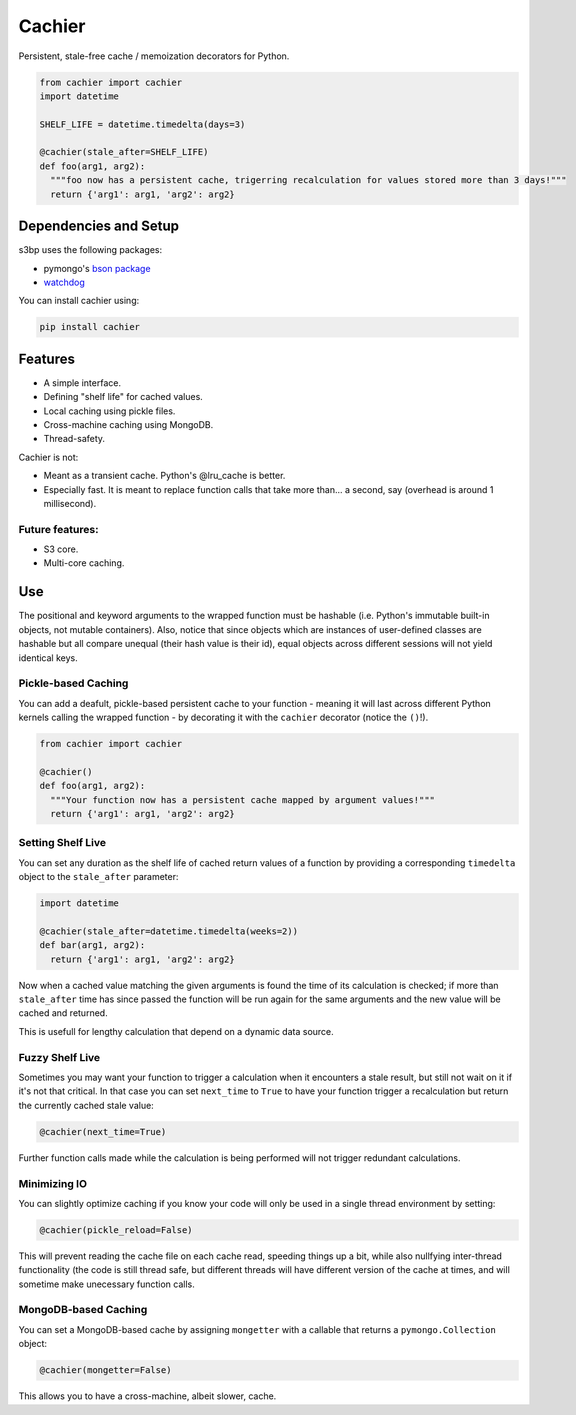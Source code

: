 Cachier
=======

Persistent, stale-free cache / memoization decorators for Python.

.. code-block:: python

  from cachier import cachier
  import datetime
  
  SHELF_LIFE = datetime.timedelta(days=3)
  
  @cachier(stale_after=SHELF_LIFE)
  def foo(arg1, arg2):
    """foo now has a persistent cache, trigerring recalculation for values stored more than 3 days!"""
    return {'arg1': arg1, 'arg2': arg2}


.. role:: python(code)
  :language: python

Dependencies and Setup
----------------------

s3bp uses the following packages:

* pymongo's `bson package`_
* watchdog_

You can install cachier using:

.. code-block:: python

    pip install cachier

Features
----------------------

* A simple interface.
* Defining "shelf life" for cached values.
* Local caching using pickle files.
* Cross-machine caching using MongoDB.
* Thread-safety.

Cachier is not:

* Meant as a transient cache. Python's @lru_cache is better.
* Especially fast. It is meant to replace function calls that take more than... a second, say (overhead is around 1 millisecond).

Future features:
~~~~~~~~~~~~~~~~

* S3 core.
* Multi-core caching.


Use
---

The positional and keyword arguments to the wrapped function must be hashable (i.e. Python's immutable built-in objects, not mutable containers). Also, notice that since objects which are instances of user-defined classes are hashable but all compare unequal (their hash value is their id), equal objects across different sessions will not yield identical keys.

Pickle-based Caching
~~~~~~~~~~~~~~~~~~~~
You can add a deafult, pickle-based persistent cache to your function - meaning it will last across different Python kernels calling the wrapped function - by decorating it with the ``cachier`` decorator (notice the ``()``!).

.. code-block:: python

  from cachier import cachier
  
  @cachier()
  def foo(arg1, arg2):
    """Your function now has a persistent cache mapped by argument values!"""
    return {'arg1': arg1, 'arg2': arg2}

Setting Shelf Live
~~~~~~~~~~~~~~~~~~
You can set any duration as the shelf life of cached return values of a function by providing a corresponding ``timedelta`` object to the ``stale_after`` parameter:

.. code-block:: python

  import datetime
  
  @cachier(stale_after=datetime.timedelta(weeks=2))
  def bar(arg1, arg2):
    return {'arg1': arg1, 'arg2': arg2}
    
Now when a cached value matching the given arguments is found the time of its calculation is checked; if more than ``stale_after`` time has since passed the function will be run again for the same arguments and the new value will be cached and returned.

This is usefull for lengthy calculation that depend on a dynamic data source.

Fuzzy Shelf Live
~~~~~~~~~~~~~~~~
Sometimes you may want your function to trigger a calculation when it encounters a stale result, but still not wait on it if it's not that critical. In that case you can set ``next_time`` to ``True`` to have your function trigger a recalculation but return the currently cached stale value:

.. code-block:: python

  @cachier(next_time=True)

Further function calls made while the calculation is being performed will not trigger redundant calculations.

Minimizing IO
~~~~~~~~~~~~~
You can slightly optimize caching if you know your code will only be used in a single thread environment by setting:

.. code-block:: python

  @cachier(pickle_reload=False)

This will prevent reading the cache file on each cache read, speeding things up a bit, while also nullfying inter-thread functionality (the code is still thread safe, but different threads will have different version of the cache at times, and will sometime make unecessary function calls.


MongoDB-based Caching
~~~~~~~~~~~~~~~~~~~~~
You can set a MongoDB-based cache by assigning ``mongetter`` with a callable that returns a ``pymongo.Collection`` object:

.. code-block:: python

  @cachier(mongetter=False)

This allows you to have a cross-machine, albeit slower, cache.

.. links:
.. _bson package: https://api.mongodb.com/python/current/api/bson/
.. _watchdog: https://github.com/gorakhargosh/watchdog
